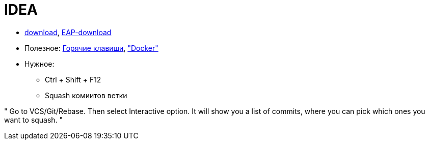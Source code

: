 = IDEA

* https://www.jetbrains.com/idea/download/#section=windows[download],
https://www.jetbrains.com/idea/nextversion/[EAP-download]

* Полезное:
http://proselyte.net/intellij-idea-hotkeys/[Горячие клавиши],
https://www.jetbrains.com/help/idea/docker.html["Docker"]

* Нужное:

** Ctrl + Shift + F12

** Squash комиитов ветки

"
Go to VCS/Git/Rebase. Then select Interactive option. It will show you a list of commits, where you can pick which ones you want to squash.
"